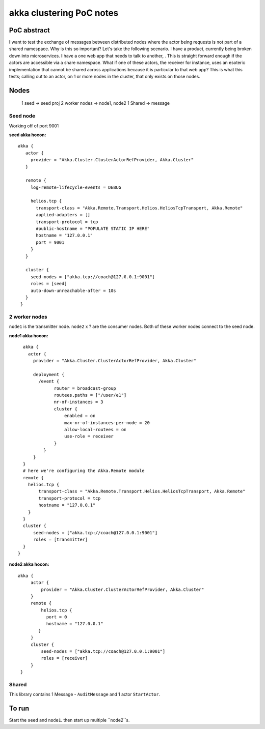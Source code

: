 =========================
akka clustering PoC notes
=========================

PoC abstract
============

I want to test the exchange of messages between distributed nodes where the actor being requests is not part of a shared namespace.  Why is this so important?
Let's take the following scenario.  I have a product, currently being broken down into microservices.  I have a one web app that needs to talk to another, .  This is straight forward enough if the actors are accessible via a share namespace.
What if one of these actors, the receiver for instance, uses an esoteric implementation that cannot be shared across applications because it is particular to that web app?  This is what this tests; calling out to an actor, on 1 or more nodes in the cluster, that only exists on those nodes.


Nodes
=====

    1 seed -> seed proj
    2 worker nodes -> node1, node2
    1 Shared -> message

Seed node
---------

Working off of port 9001

**seed akka hocon:** ::

    akka {
       actor {
         provider = "Akka.Cluster.ClusterActorRefProvider, Akka.Cluster"
       }

       remote {
         log-remote-lifecycle-events = DEBUG

         helios.tcp {
           transport-class = "Akka.Remote.Transport.Helios.HeliosTcpTransport, Akka.Remote"
           applied-adapters = []
           transport-protocol = tcp
           #public-hostname = "POPULATE STATIC IP HERE"
           hostname = "127.0.0.1"
           port = 9001
         }
       }

       cluster {
         seed-nodes = ["akka.tcp://coach@127.0.0.1:9001"]
         roles = [seed]
         auto-down-unreachable-after = 10s
       }
     }

2 worker nodes
--------------

``node1`` is the transmitter node. ``node2`` x ? are the consumer nodes.  Both of these worker nodes connect to the seed node.

**node1 akka hocon:** ::

    akka {
      actor {
        provider = "Akka.Cluster.ClusterActorRefProvider, Akka.Cluster"

        deployment {
          /event {
                router = broadcast-group
                routees.paths = ["/user/e1"]
                nr-of-instances = 3
                cluster {
                    enabled = on
                    max-nr-of-instances-per-node = 20
                    allow-local-routees = on
                    use-role = receiver
                }
            }
        }
    }
    # here we're configuring the Akka.Remote module
    remote {
      helios.tcp {
          transport-class = "Akka.Remote.Transport.Helios.HeliosTcpTransport, Akka.Remote"
          transport-protocol = tcp
          hostname = "127.0.0.1"
      }
    }
    cluster {
        seed-nodes = ["akka.tcp://coach@127.0.0.1:9001"]
        roles = [transmitter]
    }
  }


**node2 akka hocon:** ::

    akka {
         actor {
             provider = "Akka.Cluster.ClusterActorRefProvider, Akka.Cluster"
         }
         remote {
             helios.tcp {
               port = 0
               hostname = "127.0.0.1"
            }
         }
         cluster {
             seed-nodes = ["akka.tcp://coach@127.0.0.1:9001"]
             roles = [receiver]
         }
     }


Shared
------

This library contains 1 Message - ``AuditMessage`` and 1 actor ``StartActor``.

To run
======

Start the ``seed`` and ``node1``.  then start up multiple ``node2``s.
